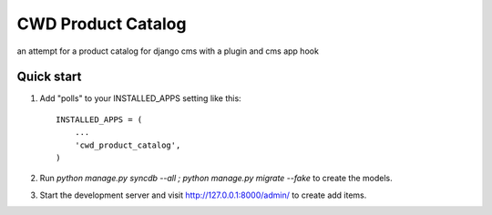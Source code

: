 =====
CWD Product Catalog
=====

an attempt for a product catalog for django cms with a plugin and cms app hook

Quick start
-----------

1. Add "polls" to your INSTALLED_APPS setting like this::

    INSTALLED_APPS = (
        ...
        'cwd_product_catalog',
    )


2. Run `python manage.py syncdb --all ; python manage.py migrate --fake` to create the models.

3. Start the development server and visit http://127.0.0.1:8000/admin/
   to create add items.
